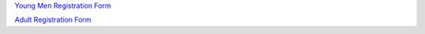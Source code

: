 .. title: Registration
.. slug: registration
.. date: 2022-01-31 19:50:28 UTC-05:00
.. tags: 
.. category: 
.. link: 
.. description: 
.. type: text

.. `Youth Interest Form <https://docs.google.com/forms/d/e/1FAIpQLSfbxAiPW13aaqO976bXyFivhOKMi1I-wgkluhsGismpDeyJuw/viewform?usp=sf_link>`_

.. `Adult Interest Form <https://docs.google.com/forms/d/e/1FAIpQLSfvcDoto6eIgAEcNts308pajNJLJhytM255vCuR8poO2QLy5g/viewform?usp=sf_link>`_

`Young Men Registration Form <https://docs.google.com/forms/d/1x84fNVEws613XJmWJezhEVyHbJJeCui9sNE-Q-pM_5A/prefill>`_

`Adult Registration Form <https://docs.google.com/forms/d/1EcJMw6OaRYLAeDSZjTa97F7SxKovOt9kiVo2FIh6Kwo/prefill>`_
